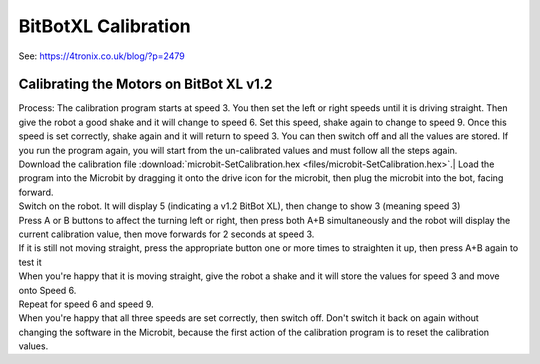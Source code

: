 ====================================================
BitBotXL Calibration
====================================================

See: https://4tronix.co.uk/blog/?p=2479

Calibrating the Motors on BitBot XL v1.2
----------------------------------------------

| Process: The calibration program starts at speed 3. You then set the left or right speeds until it is driving straight. Then give the robot a good shake and it will change to speed 6. Set this speed, shake again to change to speed 9. Once this speed is set correctly, shake again and it will return to speed 3. You can then switch off and all the values are stored. If you run the program again, you will start from the un-calibrated values and must follow all the steps again.

| Download the calibration file :download:`microbit-SetCalibration.hex <files/microbit-SetCalibration.hex>`.| Load the program into the Microbit by dragging it onto the drive icon for the microbit, then  plug the microbit into the bot, facing forward.
| Switch on the robot. It will display 5 (indicating a v1.2 BitBot XL), then change to show 3 (meaning speed 3)
| Press A or B buttons to affect the turning left or right, then press both A+B simultaneously and the robot will display the current calibration value, then move forwards for 2 seconds at speed 3.
| If it is still not moving straight, press the appropriate button one or more times to straighten it up, then press A+B again to test it
| When you're happy that it is moving straight, give the robot a shake and it will store the values for speed 3 and move onto Speed 6.
| Repeat for speed 6 and speed 9.
| When you're happy that all three speeds are set correctly, then switch off. Don't switch it back on again without changing the software in the Microbit, because the first action of the calibration program is to reset the calibration values.

